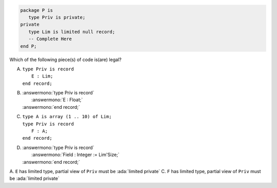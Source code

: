 ..
    This file is auto-generated from the quiz template, it should not be modified
    directly. Read README.md for more information.

.. code:: Ada

    package P is
       type Priv is private;
    private
       type Lim is limited null record;
       -- Complete Here
    end P;

Which of the following piece(s) of code is(are) legal?

A. | ``type Priv is record``
   |    ``E : Lim;``
   | ``end record;``
B. | :answermono:`type Priv is record`
   |    :answermono:`E : Float;`
   | :answermono:`end record;`
C. | ``type A is array (1 .. 10) of Lim;``
   | ``type Priv is record``
   |    ``F : A;``
   | ``end record;``
D. | :answermono:`type Priv is record`
   |    :answermono:`Field : Integer := Lim'Size;`
   | :answermono:`end record;`

.. container:: animate

    A. ``E`` has limited type, partial view of ``Priv`` must be :ada:`limited private`
    C. ``F`` has limited type, partial view of ``Priv`` must be :ada:`limited private`
